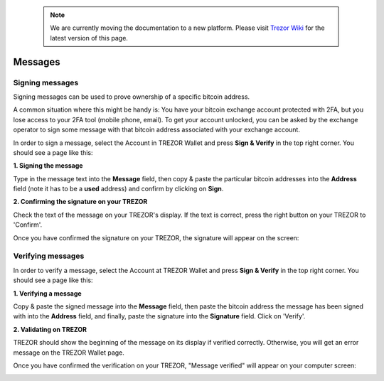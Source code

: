  .. note:: We are currently moving the documentation to a new platform. Please visit `Trezor Wiki <https://wiki.trezor.io/User_manual:Messages>`_ for the latest version of this page.

Messages
========

Signing messages
----------------

Signing messages can be used to prove ownership of a specific bitcoin address.

A common situation where this might be handy is:
You have your bitcoin exchange account protected with 2FA, but you lose access to your 2FA tool (mobile phone, email). To get your account unlocked, you can be asked by the exchange operator to sign some message with that bitcoin address associated with your exchange account.

In order to sign a message, select the Account in TREZOR Wallet and press **Sign & Verify** in the top right corner.  You should see a page like this:

.. image:: images/signandverify_page.png

**1. Signing the message**

Type in the message text into the **Message** field, then copy & paste the particular bitcoin addresses into the **Address** field (note it has to be a **used** address) and confirm by clicking on **Sign**.

.. image:: images/signmessage.png

**2. Confirming the signature on your TREZOR**

Check the text of the message on your TREZOR's display. If the text is correct, press the right button on your TREZOR to 'Confirm'.

.. image:: images/signmessageconfirmation.jpg

Once you have confirmed the signature on your TREZOR, the signature will appear on the screen:

.. image:: images/signmessagesigned.png


Verifying messages
------------------

In order to verify a message, select the Account at TREZOR Wallet and press **Sign & Verify** in the top right corner. You should see a page like this:

.. image:: images/signandverify_page.png

**1. Verifying a message**

Copy & paste the signed message into the **Message** field, then paste the bitcoin address the message has been signed with into the **Address** field, and finally, paste the signature into the **Signature** field.
Click on 'Verify'.

.. image:: images/verifymessage.png

**2. Validating on TREZOR**

TREZOR should show the beginning of the message on its display if verified correctly. Otherwise, you will get an error message on the TREZOR Wallet page.

.. image:: images/verifymessageconfirmation.jpg

Once you have confirmed the verification on your TREZOR, "Message verified" will appear on your computer screen:

.. image:: images/verifymessageverified.png
